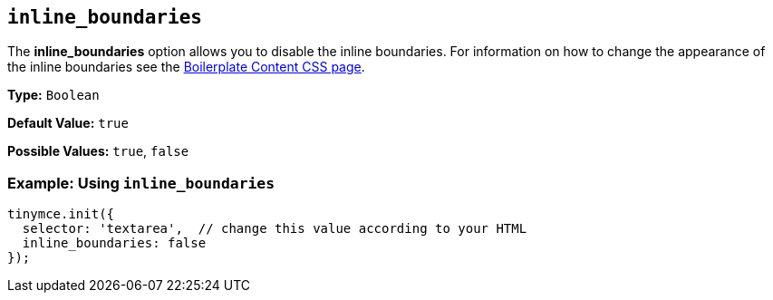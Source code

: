 [[inline_boundaries]]
== `inline_boundaries`

The *inline_boundaries* option allows you to disable the inline boundaries. For information on how to change the appearance of the inline boundaries see the xref:general-configuration-guide/boilerplate-content-css.adoc[Boilerplate Content CSS page].

*Type:* `Boolean`

*Default Value:* `true`

*Possible Values:* `true`, `false`

=== Example: Using `inline_boundaries`

[source, js]
----
tinymce.init({
  selector: 'textarea',  // change this value according to your HTML
  inline_boundaries: false
});
----
